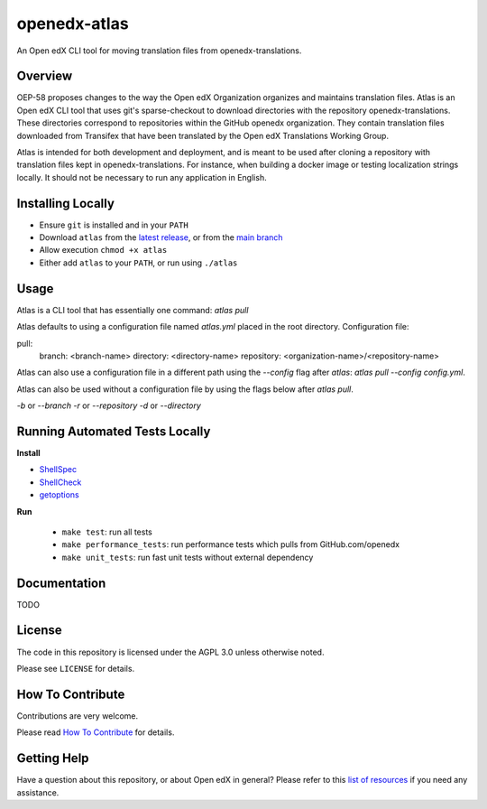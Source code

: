 openedx-atlas
#############

An Open edX CLI tool for moving translation files from openedx-translations.

Overview
--------

OEP-58 proposes changes to the way the Open edX Organization organizes and maintains
translation files. Atlas is an Open edX CLI tool that uses git's sparse-checkout to
download directories with the repository openedx-translations. These directories
correspond to repositories within the GitHub openedx organization. They contain
translation files downloaded from Transifex that have been translated by the Open edX
Translations Working Group.

Atlas is intended for both development and deployment, and is meant to be used after
cloning a repository with translation files kept in openedx-translations. For instance,
when building a docker image or testing localization strings locally. It should not be
necessary to run any application in English.

Installing Locally
------------------

* Ensure ``git`` is installed and in your ``PATH``
* Download ``atlas`` from the `latest release <https://github.com/openedx/openedx-atlas/releases/latest/>`_, or from the `main branch <https://github.com/openedx/openedx-atlas/blob/main/atlas>`_
* Allow execution ``chmod +x atlas``
* Either add ``atlas`` to your ``PATH``, or run using ``./atlas``

Usage
-----

Atlas is a CLI tool that has essentially one command: `atlas pull`

Atlas defaults to using a configuration file named `atlas.yml` placed
in the root directory. Configuration file:

pull:
  branch: <branch-name>
  directory: <directory-name>
  repository: <organization-name>/<repository-name>

Atlas can also use a configuration file in a different path using the `--config` flag
after `atlas`: `atlas pull --config config.yml`.

Atlas can also be used without a configuration file by using the flags below after
`atlas pull`.

`-b` or `--branch`
`-r` or `--repository`
`-d` or `--directory`

Running Automated Tests Locally
-------------------------------

**Install**

* `ShellSpec <https://github.com/shellspec/shellspec#installation>`_
* `ShellCheck <https://github.com/koalaman/shellcheck#installing>`_
* `getoptions <https://github.com/ko1nksm/getoptions#installation>`_

**Run**

  - ``make test``:  run all tests
  - ``make performance_tests``:  run performance tests which pulls from GitHub.com/openedx
  - ``make unit_tests``:  run fast unit tests without external dependency

Documentation
-------------

TODO

License
-------

The code in this repository is licensed under the AGPL 3.0 unless otherwise noted.

Please see ``LICENSE`` for details.

How To Contribute
-----------------

Contributions are very welcome.

Please read
`How To Contribute <https://openedx.atlassian.net/wiki/spaces/COMM/pages/941457737/How+to+start+contributing+to+the+Open+edX+code+base>`_
for details.

Getting Help
------------

Have a question about this repository, or about Open edX in general? Please refer to this
`list of resources`_ if you need any assistance.

.. _list of resources: https://open.edx.org/getting-help
